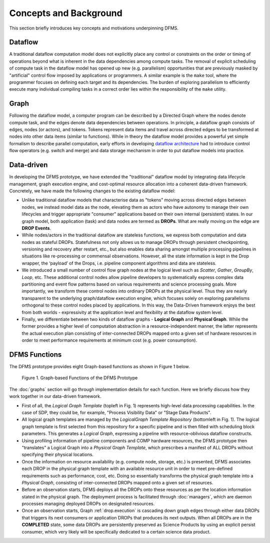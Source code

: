 Concepts and Background
-----------------------

This section briefly introduces key concepts and motivations underpinning DFMS.

Dataflow
^^^^^^^^
A traditional dataflow computation model does not explicitly place any control or
constraints on the order or timing of operations beyond what is inherent in the
data dependencies among compute tasks. The removal of explicit scheduling of
compute task in the dataflow model has opened up new (e.g. parallelism)
opportunities that are previously masked by "artificial" control flow imposed by
applications or programmers. A similar example is the ``make`` tool, where the
programmer focuses on defining each target and its dependencies. The burden of
exploring parallelism to efficiently execute many individual compiling tasks in
a correct order lies within the responsibility of the ``make`` utility.

Graph
^^^^^
Following the dataflow model, a computer program can be described by a Directed
Graph where the nodes denote compute task, and the edges denote data dependencies
between operations.  In principle, a dataflow graph consists of edges,
nodes (or actors), and tokens. Tokens represent data items and travel across
directed edges to be transformed at nodes into other data items (similar to
functions). While in theory the dataflow model provides a powerful yet simple
formalism to describe parallel computation, early efforts in developing
`dataflow architecture <http://ieeexplore.ieee.org/stamp/stamp.jsp?arnumber=48862>`_
had to introduce control flow operators (e.g.  switch and merge) and data
storage mechanism in order to put dataflow models into practice.

Data-driven
^^^^^^^^^^^
In developing the DFMS prototype, we have extended the "traditional" dataflow
model by integrating data lifecycle management, graph execution engine, and
cost-optimal resource allocation into a coherent data-driven framework.
Concretely, we have made the following changes to the existing dataflow model:

* Unlike traditional dataflow models that characterise data as "tokens" moving
  across directed edges between nodes, we instead model data as the node,
  elevating them as actors who have autonomy to manage their own lifecycles and
  trigger appropriate "consumer" applications based on their own internal
  (persistent) states. In our graph model, both application (task) and data nodes
  are termed as **DROPs**. What are really moving on the edge are **DROP Events**.

* While nodes/actors in the traditional dataflow are stateless functions, we
  express both computation and data nodes as stateful DROPs. Statefulness not only
  allows us to manage DROPs through persistent checkpointing, versioning and recovery
  after restart, etc., but also enables data sharing amongst multiple processing
  pipelines in situations like re-processing or commensal observations. However,
  all the state information is kept in the Drop wrapper, the ‘payload’ of the
  Drops, i.e. pipeline component algorithms and data are stateless.

* We introduced a small number of control flow graph nodes at the logical level
  such as *Scatter*, *Gather*, *GroupBy*, *Loop*, etc. These additional control
  nodes allow pipeline developers to systematically express complex data
  partitioning and event flow patterns based on various requirements and science
  processing goals. More importantly, we transform these control nodes into
  ordinary DROPs at the physical level. Thus they are nearly transparent to the
  underlying graph/dataflow execution engine, which focuses solely on exploring
  parallelisms orthogonal to these control nodes placed by applications. In this
  way, the Data-Driven framework enjoys the best from both worlds - expressivity
  at the application level and flexibility at the dataflow system level.

* Finally, we differentiate between two kinds of dataflow graphs - **Logical Graph** and
  **Physical Graph**. While the former provides a higher level of computation
  abstraction in a resource-independent manner, the latter represents the actual
  execution plan consisting of inter-connected DROPs mapped onto a given set of
  hardware resources in order to meet performance requirements at minimum cost
  (e.g. power consumption).

.. _dfms_functions:

DFMS Functions
^^^^^^^^^^^^^^
The DFMS prototype provides eight Graph-based functions as shown in Figure 1 below.

.. figure:: images/dfms_func_as_graphs.jpg

   Figure 1. Graph-based Functions of the DFMS Prototype

The :doc:`graphs` section will go through implementation details for each function.
Here we briefly discuss how they work together in our data-driven framework.

* First of all, the *Logical Graph Template* (topleft in Fig. 1) represents high-level
  data processing capabilities. In the case of SDP, they could be, for example,
  "Process Visibility Data" or "Stage Data Products".

* All logical graph templates are managed by the *LogicalGraph Template Repository* (bottomleft in Fig. 1).
  The logical graph template is first selected from this repository for a specific pipeline and
  is then filled with scheduling block parameters. This generates a *Logical Graph*, expressing a pipeline with resource-oblivious dataflow constructs.

* Using profiling information of pipeline components and COMP hardware resources, the DFMS prototype
  then "translates" a Logical Graph into a *Physical Graph Template*, which prescribes a manifest of ALL DROPs without specifying their physical locations.

* Once the information on resource availability (e.g. compute node, storage, etc.) is presented,
  DFMS associates each DROP in the physical graph template with an available resource unit
  in order to meet pre-defined requirements such as performance, cost, etc.
  Doing so essentially transforms the physical graph template into a *Physical Graph*,
  consisting of inter-connected DROPs mapped onto a given set of resources.

* Before an observation starts, DFMS deploys all the DROPs onto these resources as per the
  location information stated in the physical graph. The deployment process is
  facilitated through :doc:`managers`, which are daemon processes managing deployed DROPs
  on designated resources.

* Once an observation starts, Graph :ref:`drop.execution` is cascading down graph edges through either data DROPs that triggers its next consumers or application DROPs
  that produces its next outputs. When all DROPs are in the **COMPLETED** state, some data DROPs
  are persistently preserved as Science Products by using an explicit persist
  consumer, which very likely will be specifically dedicated to a certain
  science data product.
